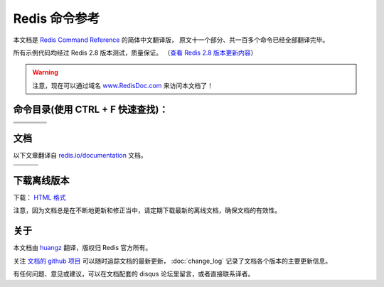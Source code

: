.. Redis命令参考简体中文版 documentation master file, created by
   sphinx-quickstart on Tue Oct 25 17:56:34 2011.
   You can adapt this file completely to your liking, but it should at least
   contain the root `toctree` directive.

Redis 命令参考
=================

本文档是 `Redis Command Reference <http://redis.io/commands>`_ 的简体中文翻译版，
原文十一个部分、共一百多个命令已经全部翻译完毕。

所有示例代码均经过 Redis 2.8 版本测试，质量保证。
（\ `查看 Redis 2.8 版本更新内容 <https://redis.readthedocs.org/en/latest/change_log.html#redis-2-8>`_\ ）

.. warning:: 注意，现在可以通过域名 `www.RedisDoc.com <http://www.redisdoc.com>`_ 来访问本文档了！

命令目录(使用 CTRL + F 快速查找)：
--------------------------------------

+-------------------+-----------------------+-------------------+-----------------------+
| .. toctree::      | .. toctree::          | .. toctree::      | .. toctree::          |
|   :maxdepth: 2    |    :maxdepth: 2       |    :maxdepth: 2   |    :maxdepth: 2       |
|                   |                       |                   |                       |
|   key/index       |    string/index       |    hash/index     |    list/index         |
+-------------------+-----------------------+-------------------+-----------------------+
| .. toctree::      | .. toctree::          | .. toctree::      | .. toctree::          |
|   :maxdepth: 2    |    :maxdepth: 2       |    :maxdepth: 2   |    :maxdepth: 2       |
|                   |                       |                   |                       |
|   set/index       |    sorted_set/index   |    pub_sub/index  |    transaction/index  |
+-------------------+-----------------------+-------------------+-----------------------+
| .. toctree::      | .. toctree::          | .. toctree::                              |
|   :maxdepth: 2    |    :maxdepth: 2       |    :maxdepth: 2                           |
|                   |                       |                                           |
|   script/index    |    connection/index   |    server/index                           |
+-------------------+-----------------------+-------------------+-----------------------+


文档
-------------------

以下文章翻译自 `redis.io/documentation <http://redis.io/documentation>`_ 文档。

+-----------------------+-----------------------+-----------------------+
| .. toctree::          | .. toctree::          | .. toctree::          |
|    :maxdepth: 2       |    :maxdepth: 2       |    :maxdepth: 2       |
|                       |                       |                       |
|    topic/notification |    topic/transaction  |    topic/pubsub       |
+-----------------------+-----------------------+-----------------------+
| .. toctree::          | .. toctree::          | .. toctree::          |
|    :maxdepth: 2       |    :maxdepth: 2       |    :maxdepth: 2       |
|                       |                       |                       |
|    topic/replication  |    topic/protocol     |    topic/persistence  |
+-----------------------+-----------------------+-----------------------+


下载离线版本
------------------

下载： `HTML 格式 <http://media.readthedocs.org/htmlzip/redis/latest/redis.zip>`_

注意，因为文档总是在不断地更新和修正当中，请定期下载最新的离线文档，确保文档的有效性。


关于
-------

本文档由 `huangz <http://huangz.me>`_ 翻译，版权归 Redis 官方所有。

关注 `文档的 github 项目 <https://github.com/huangz1990/redis>`_ 可以随时追踪文档的最新更新，
:doc:`change_log` 记录了文档各个版本的主要更新信息。

有任何问题、意见或建议，可以在文档配套的 disqus 论坛里留言，或者直接联系译者。
